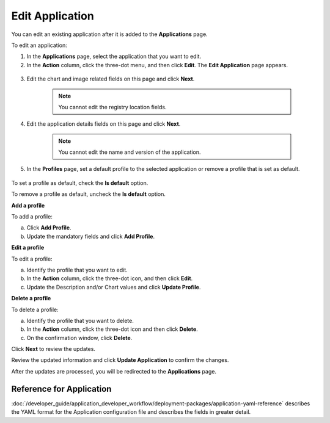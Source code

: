 Edit Application
===================
You can edit an existing application after it is added to the **Applications** page.

To edit an application:

#. In the **Applications** page, select the application that you want to edit.

#. In the **Action** column, click the three-dot menu, and then click **Edit**. The **Edit Application** page appears.

.. figure:: images/edit_app4.png
  :scale: 70 %
  :alt: Edit application image

3. Edit the chart and image related fields on this page and click **Next**.

	.. note:: You cannot edit the registry location fields.

#. Edit the application details fields on this page and click **Next**.

	.. note:: You cannot edit the name and version of the application.

#. In the **Profiles** page, set a default profile to the selected application or remove a profile that is set as default.

.. figure:: images/edit_app6.png
  :scale: 70 %
  :alt: Edit application image

To set a profile as default, check the **Is default** option.

To remove a profile as default, uncheck the **Is default** option.

**Add a profile**

To add a profile:

a. Click **Add Profile**.

#. Update the mandatory fields and click **Add Profile**.

**Edit a profile**

To edit a profile:

a. Identify the profile that you want to edit.

#. In the **Action** column, click the three-dot icon, and then click **Edit**.

#. Update the Description and/or Chart values and click **Update Profile**.

**Delete a profile**

To delete a profile:

a. Identify the profile that you want to delete.

#. In the **Action** column, click the three-dot icon and then click **Delete**.

#. On the confirmation window, click **Delete**.


Click **Next** to review the updates.

Review the updated information and click **Update Application** to confirm the changes.

After the updates are processed, you will be redirected to the **Applications** page.

Reference for Application
---------------------------

:doc:`/developer_guide/application_developer_workflow/deployment-packages/application-yaml-reference`
describes the YAML format for the Application configuration file and describes the
fields in greater detail.
